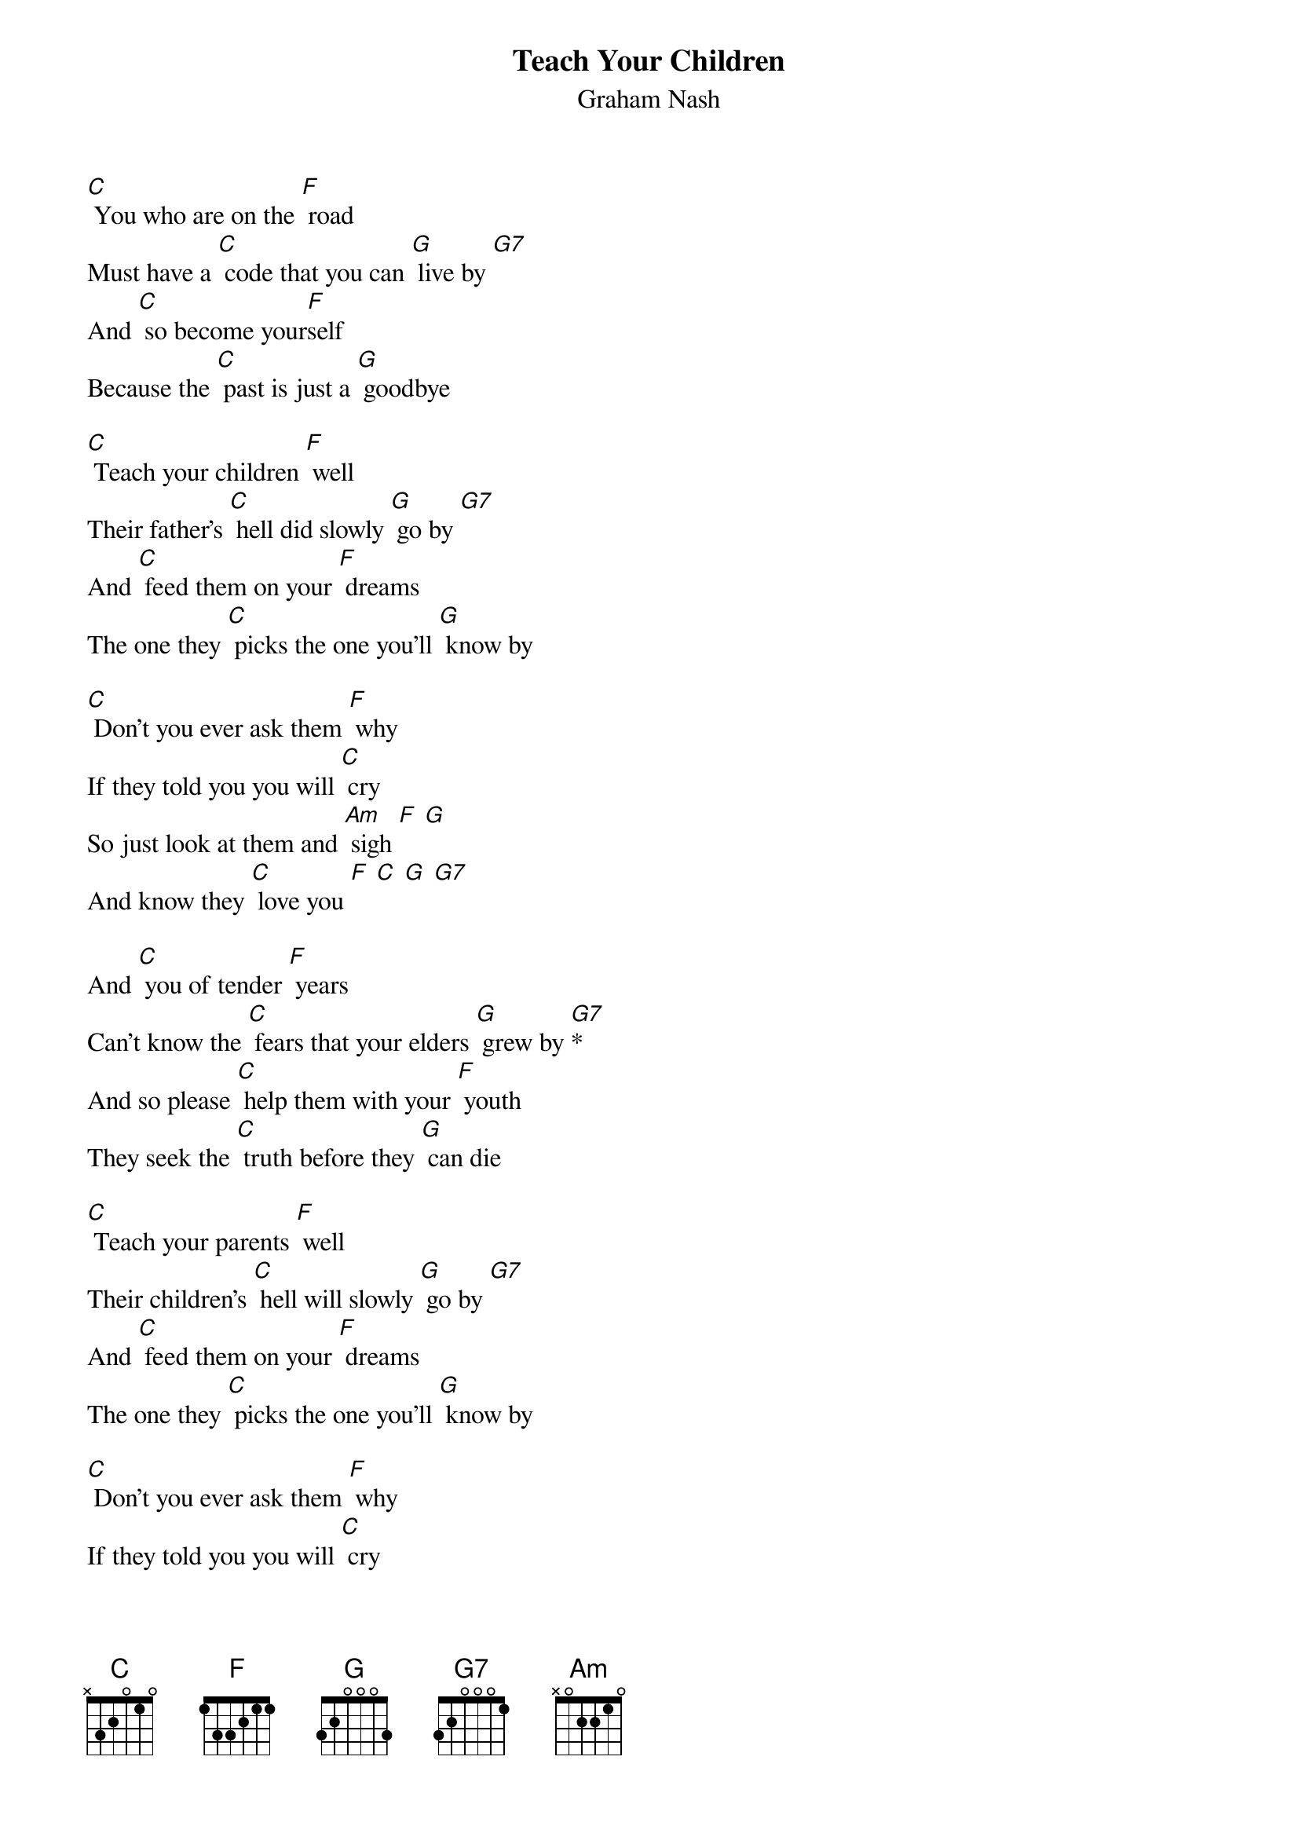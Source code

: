{t: Teach Your Children }
{st:Graham Nash}

[C] You who are on the [F] road
Must have a [C] code that you can [G] live by [G7]
And [C] so become your[F]self
Because the [C] past is just a [G] goodbye

[C] Teach your children [F] well
Their father's [C] hell did slowly [G] go by [G7]
And [C] feed them on your [F] dreams
The one they [C] picks the one you'll [G] know by

[C] Don't you ever ask them [F] why
If they told you you will [C] cry
So just look at them and [Am] sigh [F] [G]
And know they [C] love you [F] [C] [G] [G7]

And [C] you of tender [F] years
Can't know the [C] fears that your elders [G] grew by [G7]*
And so please [C] help them with your [F] youth
They seek the [C] truth before they [G] can die

[C] Teach your parents [F] well
Their children's [C] hell will slowly [G] go by [G7]
And [C] feed them on your [F] dreams
The one they [C] picks the one you'll [G] know by

[C] Don't you ever ask them [F] why
If they told you you will [C] cry
So just look at them and [Am] sigh [F] [G]
And know they [C] love you [F] [C] [G] [C]
